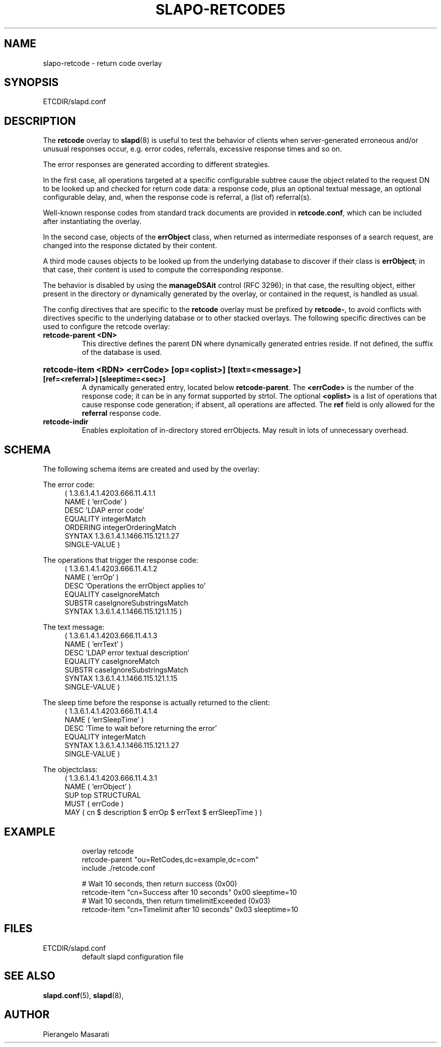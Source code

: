 .TH SLAPO-RETCODE5 "RELEASEDATE" "OpenLDAP LDVERSION"
.\" Copyright 1998-2004 The OpenLDAP Foundation, All Rights Reserved.
.\" Copying restrictions apply.  See the COPYRIGHT file.
.\" Copyright 2001, Pierangelo Masarati, All rights reserved. <ando@sys-net.it>
.\" $OpenLDAP$
.SH NAME
slapo-retcode \- return code overlay
.SH SYNOPSIS
ETCDIR/slapd.conf
.SH DESCRIPTION
The
.B retcode
overlay to
.BR slapd (8)
is useful to test the behavior of clients when server-generated erroneous
and/or unusual responses occur, e.g. error codes, referrals, 
excessive response times and so on.

The error responses are generated according to different strategies.
.LP
In the first case, all operations targeted at a specific configurable
subtree cause the object related to the request DN to be looked up
and checked for return code data: a response code, plus an optional
textual message, an optional configurable delay, and, when the response code
is referral, a (list of) referral(s).
.LP
Well-known response codes from standard track documents are provided
in \fBretcode.conf\fP, which can be included after instantiating
the overlay.
.LP
In the second case, objects of the \fBerrObject\fP class, when returned
as intermediate responses of a search request, are changed into 
the response dictated by their content.
.LP
A third mode causes objects to be looked up from the underlying database 
to discover if their class is \fBerrObject\fP; in that case, their content 
is used to compute the corresponding response.
.LP
The behavior is disabled by using the \fBmanageDSAit\fP control (RFC 3296);
in that case, the resulting object, either present in the directory 
or dynamically generated by the overlay, or contained in the request,
is handled as usual.
.LP 
The config directives that are specific to the
.B retcode
overlay must be prefixed by
.BR retcode\- ,
to avoid conflicts with directives specific to the underlying database
or to other stacked overlays.  The following specific directives 
can be used to configure the retcode overlay: 
.TP
.B retcode\-parent <DN>
This directive defines the parent DN where dynamically generated
entries reside.
If not defined, the suffix of the database is used.
.HP
.hy 0
.B retcode\-item <RDN> <errCode> [op=<oplist>] [text=<message>]
.B [ref=<referral>] [sleeptime=<sec>]
.RS
A dynamically generated entry, located below \fBretcode\-parent\fP.
The \fB<errCode>\fP is the number of the response code;
it can be in any format supported by strtol.
The optional \fB<oplist>\fP is a list of operations that cause
response code generation; if absent, all operations are affected.
The \fBref\fP field is only allowed for the \fBreferral\fP 
response code.
.RE
.TP
.B retcode\-indir
Enables exploitation of in-directory stored errObjects.  May result
in lots of unnecessary overhead.

.SH SCHEMA
The following schema items are created and used by the overlay:
.LP
The error code:
.RS 4
(  1.3.6.1.4.1.4203.666.11.4.1.1
    NAME ( 'errCode' )
    DESC 'LDAP error code'
    EQUALITY integerMatch
    ORDERING integerOrderingMatch
    SYNTAX 1.3.6.1.4.1.1466.115.121.1.27
    SINGLE-VALUE )
.RE
.LP
The operations that trigger the response code:
.RS 4
( 1.3.6.1.4.1.4203.666.11.4.1.2
    NAME ( 'errOp' )
    DESC 'Operations the errObject applies to'
    EQUALITY caseIgnoreMatch
    SUBSTR caseIgnoreSubstringsMatch
    SYNTAX 1.3.6.1.4.1.1466.115.121.1.15 )
.RE
.LP
The text message:
.RS 4
( 1.3.6.1.4.1.4203.666.11.4.1.3
    NAME ( 'errText' )
    DESC 'LDAP error textual description'
    EQUALITY caseIgnoreMatch
    SUBSTR caseIgnoreSubstringsMatch
    SYNTAX 1.3.6.1.4.1.1466.115.121.1.15
    SINGLE-VALUE )
.RE
.LP
The sleep time before the response is actually returned to the client:
.RS 4
( 1.3.6.1.4.1.4203.666.11.4.1.4
    NAME ( 'errSleepTime' )
    DESC 'Time to wait before returning the error'
    EQUALITY integerMatch
    SYNTAX 1.3.6.1.4.1.1466.115.121.1.27
    SINGLE-VALUE )
.RE
.LP
The objectclass:
.RS 4
( 1.3.6.1.4.1.4203.666.11.4.3.1
    NAME ( 'errObject' )
    SUP top STRUCTURAL
    MUST ( errCode )
    MAY ( cn $ description $ errOp $ errText $ errSleepTime ) )
.RE

.SH EXAMPLE
.LP
.RS
.nf
overlay         retcode
retcode-parent  "ou=RetCodes,dc=example,dc=com"
include         ./retcode.conf

# Wait 10 seconds, then return success (0x00)
retcode-item    "cn=Success after 10 seconds" 0x00 sleeptime=10
# Wait 10 seconds, then return timelimitExceeded (0x03)
retcode-item    "cn=Timelimit after 10 seconds" 0x03 sleeptime=10
.fi
.RE
.LP
.LP

.SH FILES
.TP
ETCDIR/slapd.conf
default slapd configuration file
.SH SEE ALSO
.BR slapd.conf (5),
.BR slapd (8),
.SH AUTHOR
Pierangelo Masarati
